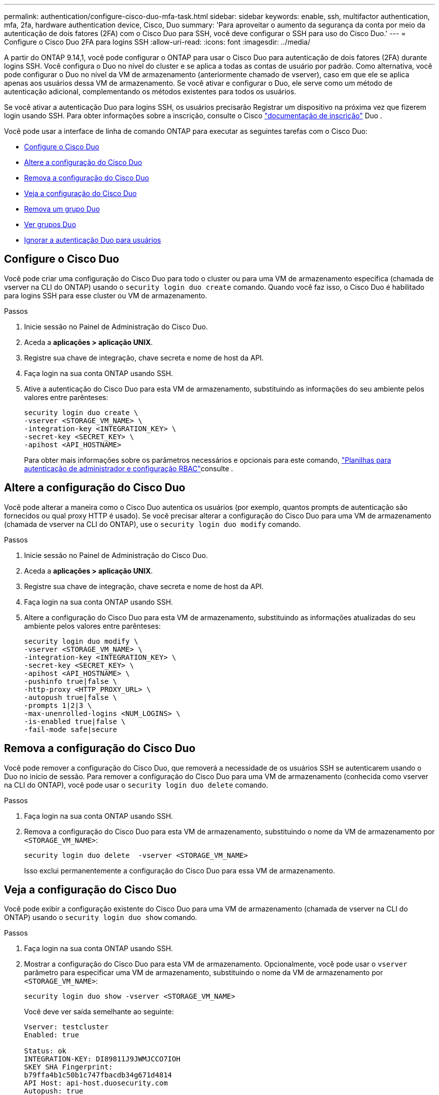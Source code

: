 ---
permalink: authentication/configure-cisco-duo-mfa-task.html 
sidebar: sidebar 
keywords: enable, ssh, multifactor authentication, mfa, 2fa, hardware authentication device, Cisco, Duo 
summary: 'Para aproveitar o aumento da segurança da conta por meio da autenticação de dois fatores (2FA) com o Cisco Duo para SSH, você deve configurar o SSH para uso do Cisco Duo.' 
---
= Configure o Cisco Duo 2FA para logins SSH
:allow-uri-read: 
:icons: font
:imagesdir: ../media/


[role="lead"]
A partir do ONTAP 9.14,1, você pode configurar o ONTAP para usar o Cisco Duo para autenticação de dois fatores (2FA) durante logins SSH. Você configura o Duo no nível do cluster e se aplica a todas as contas de usuário por padrão. Como alternativa, você pode configurar o Duo no nível da VM de armazenamento (anteriormente chamado de vserver), caso em que ele se aplica apenas aos usuários dessa VM de armazenamento. Se você ativar e configurar o Duo, ele serve como um método de autenticação adicional, complementando os métodos existentes para todos os usuários.

Se você ativar a autenticação Duo para logins SSH, os usuários precisarão Registrar um dispositivo na próxima vez que fizerem login usando SSH. Para obter informações sobre a inscrição, consulte o Cisco https://guide.duo.com/add-device["documentação de inscrição"^] Duo .

Você pode usar a interface de linha de comando ONTAP para executar as seguintes tarefas com o Cisco Duo:

* <<Configure o Cisco Duo>>
* <<Altere a configuração do Cisco Duo>>
* <<Remova a configuração do Cisco Duo>>
* <<Veja a configuração do Cisco Duo>>
* <<Remova um grupo Duo>>
* <<Ver grupos Duo>>
* <<Ignorar a autenticação Duo para usuários>>




== Configure o Cisco Duo

Você pode criar uma configuração do Cisco Duo para todo o cluster ou para uma VM de armazenamento específica (chamada de vserver na CLI do ONTAP) usando o `security login duo create` comando. Quando você faz isso, o Cisco Duo é habilitado para logins SSH para esse cluster ou VM de armazenamento.

.Passos
. Inicie sessão no Painel de Administração do Cisco Duo.
. Aceda a *aplicações > aplicação UNIX*.
. Registre sua chave de integração, chave secreta e nome de host da API.
. Faça login na sua conta ONTAP usando SSH.
. Ative a autenticação do Cisco Duo para esta VM de armazenamento, substituindo as informações do seu ambiente pelos valores entre parênteses:
+
[source, cli]
----
security login duo create \
-vserver <STORAGE_VM_NAME> \
-integration-key <INTEGRATION_KEY> \
-secret-key <SECRET_KEY> \
-apihost <API_HOSTNAME>
----
+
Para obter mais informações sobre os parâmetros necessários e opcionais para este comando, link:config-worksheets-reference.html["Planilhas para autenticação de administrador e configuração RBAC"^]consulte .





== Altere a configuração do Cisco Duo

Você pode alterar a maneira como o Cisco Duo autentica os usuários (por exemplo, quantos prompts de autenticação são fornecidos ou qual proxy HTTP é usado). Se você precisar alterar a configuração do Cisco Duo para uma VM de armazenamento (chamada de vserver na CLI do ONTAP), use o `security login duo modify` comando.

.Passos
. Inicie sessão no Painel de Administração do Cisco Duo.
. Aceda a *aplicações > aplicação UNIX*.
. Registre sua chave de integração, chave secreta e nome de host da API.
. Faça login na sua conta ONTAP usando SSH.
. Altere a configuração do Cisco Duo para esta VM de armazenamento, substituindo as informações atualizadas do seu ambiente pelos valores entre parênteses:
+
[source, cli]
----
security login duo modify \
-vserver <STORAGE_VM_NAME> \
-integration-key <INTEGRATION_KEY> \
-secret-key <SECRET_KEY> \
-apihost <API_HOSTNAME> \
-pushinfo true|false \
-http-proxy <HTTP_PROXY_URL> \
-autopush true|false \
-prompts 1|2|3 \
-max-unenrolled-logins <NUM_LOGINS> \
-is-enabled true|false \
-fail-mode safe|secure
----




== Remova a configuração do Cisco Duo

Você pode remover a configuração do Cisco Duo, que removerá a necessidade de os usuários SSH se autenticarem usando o Duo no início de sessão. Para remover a configuração do Cisco Duo para uma VM de armazenamento (conhecida como vserver na CLI do ONTAP), você pode usar o `security login duo delete` comando.

.Passos
. Faça login na sua conta ONTAP usando SSH.
. Remova a configuração do Cisco Duo para esta VM de armazenamento, substituindo o nome da VM de armazenamento por `<STORAGE_VM_NAME>`:
+
[source, cli]
----
security login duo delete  -vserver <STORAGE_VM_NAME>
----
+
Isso exclui permanentemente a configuração do Cisco Duo para essa VM de armazenamento.





== Veja a configuração do Cisco Duo

Você pode exibir a configuração existente do Cisco Duo para uma VM de armazenamento (chamada de vserver na CLI do ONTAP) usando o `security login duo show` comando.

.Passos
. Faça login na sua conta ONTAP usando SSH.
. Mostrar a configuração do Cisco Duo para esta VM de armazenamento. Opcionalmente, você pode usar o `vserver` parâmetro para especificar uma VM de armazenamento, substituindo o nome da VM de armazenamento por `<STORAGE_VM_NAME>`:
+
[source, cli]
----
security login duo show -vserver <STORAGE_VM_NAME>
----
+
Você deve ver saída semelhante ao seguinte:

+
[source, cli]
----
Vserver: testcluster
Enabled: true

Status: ok
INTEGRATION-KEY: DI89811J9JWMJCCO7IOH
SKEY SHA Fingerprint:
b79ffa4b1c50b1c747fbacdb34g671d4814
API Host: api-host.duosecurity.com
Autopush: true
Push info: true
Failmode: safe
Http-proxy: 192.168.0.1:3128
Prompts: 1
Comments: -
----




== Crie um grupo Duo

Você pode instruir o Cisco Duo a incluir somente os usuários em um determinado ative Directory, LDAP ou grupo de usuários local no processo de autenticação Duo. Se você criar um grupo Duo, somente os usuários desse grupo serão solicitados a autenticação Duo. Você pode criar um grupo Duo usando o `security login duo group create` comando. Quando você cria um grupo, você pode excluir usuários específicos desse grupo do processo de autenticação Duo.

.Passos
. Faça login na sua conta ONTAP usando SSH.
. Crie o grupo Duo, substituindo as informações do seu ambiente pelos valores entre parênteses. Se você omitir o `-vserver` parâmetro, o grupo será criado no nível do cluster:
+
[source, cli]
----
security login duo group create -vserver <STORAGE_VM_NAME> -group-name <GROUP_NAME> -exclude-users <USER1, USER2>
----
+
O nome do grupo Duo tem de corresponder a um grupo ative Directory, LDAP ou local. Os usuários que você especificar com o parâmetro opcional `-exclude-users` não serão incluídos no processo de autenticação Duo.





== Ver grupos Duo

Você pode exibir entradas de grupo existentes do Cisco Duo usando o `security login duo group show` comando.

.Passos
. Faça login na sua conta ONTAP usando SSH.
. Mostre as entradas do grupo Duo, substituindo as informações do seu ambiente pelos valores entre parênteses. Se você omitir o `-vserver` parâmetro, o grupo será mostrado no nível do cluster:
+
[source, cli]
----
security login duo group show -vserver <STORAGE_VM_NAME> -group-name <GROUP_NAME> -exclude-users <USER1, USER2>
----
+
O nome do grupo Duo tem de corresponder a um grupo ative Directory, LDAP ou local. Os usuários que você especificar com o parâmetro opcional `-exclude-users` não serão exibidos.





== Remova um grupo Duo

Você pode remover uma entrada de grupo Duo usando o `security login duo group delete` comando. Se você remover um grupo, os usuários desse grupo não serão mais incluídos no processo de autenticação Duo.

.Passos
. Faça login na sua conta ONTAP usando SSH.
. Remova a entrada do grupo Duo, substituindo as informações do ambiente pelos valores entre parênteses. Se você omitir o `-vserver` parâmetro, o grupo será removido no nível do cluster:
+
[source, cli]
----
security login duo group delete -vserver <STORAGE_VM_NAME> -group-name <GROUP_NAME>
----
+
O nome do grupo Duo tem de corresponder a um grupo ative Directory, LDAP ou local.





== Ignorar a autenticação Duo para usuários

Você pode excluir todos os usuários ou usuários específicos do processo de autenticação Duo SSH.



=== Excluir todos os usuários Duo

Você pode desativar a autenticação SSH do Cisco Duo para todos os usuários.

.Passos
. Faça login na sua conta ONTAP usando SSH.
. Desative a autenticação Cisco Duo para usuários SSH, substituindo o nome do SVM para `<STORAGE_VM_NAME>`:
+
[source, cli]
----
security login duo -vserver <STORAGE_VM_NAME> -is-duo-enabled-false
----




=== Excluir usuários do grupo Duo

Você pode excluir certos usuários que fazem parte de um grupo Duo do processo de autenticação Duo SSH.

.Passos
. Faça login na sua conta ONTAP usando SSH.
. Desative a autenticação Cisco Duo para usuários específicos em um grupo. Substitua o nome do grupo e a lista de usuários para excluir pelos valores entre parênteses:
+
[source, cli]
----
security login group modify -group-name <GROUP_NAME> -exclude-users <USER1, USER2>
----
+
O nome do grupo Duo tem de corresponder a um grupo ative Directory, LDAP ou local. Os usuários que você especificar com o `-exclude-users` parâmetro não serão incluídos no processo de autenticação Duo.





=== Excluir usuários locais Duo

Você pode excluir usuários locais específicos do uso da autenticação Duo usando o Painel de Administração do Cisco Duo. Para obter instruções, consulte https://duo.com/docs/administration-users#changing-user-status["Documentação do Cisco Duo"^] a .
